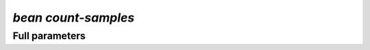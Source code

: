 .. _count_samples:

`bean count-samples`
***********************
.. mdinclude:: _count.md


Full parameters
==================
.. argparse::
   :filename: ../bean/mapping/utils.py
   :func: get_input_parser
   :prog: bean count-samples